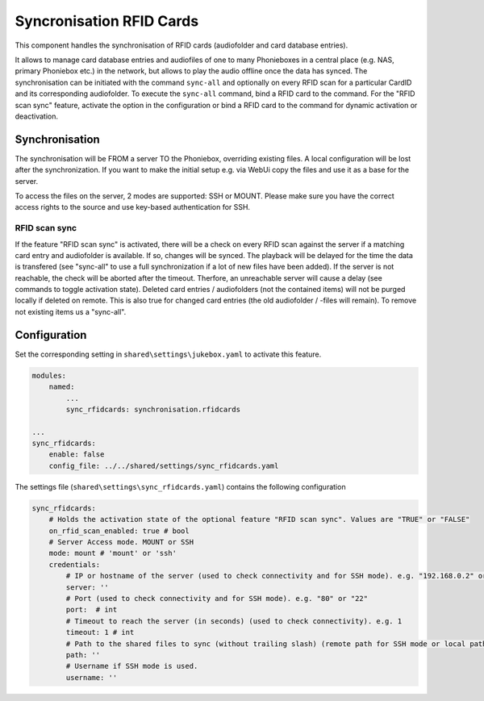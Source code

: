 Syncronisation RFID Cards
*************************

This component handles the synchronisation of RFID cards (audiofolder and card database entries).

It allows to manage card database entries and audiofiles of one to many Phonieboxes
in a central place (e.g. NAS, primary Phoniebox etc.) in the network,
but allows to play the audio offline once the data has synced.
The synchronisation can be initiated with the command ``sync-all``
and optionally on every RFID scan for a particular CardID and its corresponding audiofolder.
To execute the ``sync-all`` command, bind a RFID card to the command.
For the "RFID scan sync" feature, activate the option in the configuration
or bind a RFID card to the command for dynamic activation or deactivation.

Synchronisation
---------------

The synchronisation will be FROM a server TO the Phoniebox, overriding existing files.
A local configuration will be lost after the synchronization.
If you want to make the initial setup e.g. via WebUi copy the files and use it as a base for the server.

To access the files on the server, 2 modes are supported: SSH or MOUNT.
Please make sure you have the correct access rights to the source and use key-based authentication for SSH.

RFID scan sync
^^^^^^^^^^^^^^
If the feature "RFID scan sync" is activated, there will be a check on every RFID scan against the server
if a matching card entry and audiofolder is available. If so, changes will be synced.
The playback will be delayed for the time the data is transfered (see "sync-all" to use a full synchronization if a lot of new files have been added).
If the server is not reachable, the check will be aborted after the timeout.
Therfore, an unreachable server will cause a delay (see commands to toggle activation state).
Deleted card entries / audiofolders (not the contained items) will not be purged locally if deleted on remote.
This is also true for changed card entries (the old audiofolder / -files will remain). To remove not existing items us a "sync-all".

Configuration
-------------

Set the corresponding setting in ``shared\settings\jukebox.yaml`` to activate this feature.

.. code-block:: yaml

    modules:
        named:
            ...
            sync_rfidcards: synchronisation.rfidcards

    ...
    sync_rfidcards:
        enable: false
        config_file: ../../shared/settings/sync_rfidcards.yaml

The settings file (``shared\settings\sync_rfidcards.yaml``) contains the following configuration

.. code-block:: yaml

    sync_rfidcards:
        # Holds the activation state of the optional feature "RFID scan sync". Values are "TRUE" or "FALSE"
        on_rfid_scan_enabled: true # bool
        # Server Access mode. MOUNT or SSH
        mode: mount # 'mount' or 'ssh'
        credentials:
            # IP or hostname of the server (used to check connectivity and for SSH mode). e.g. "192.168.0.2" or "myhomeserver.local"
            server: ''
            # Port (used to check connectivity and for SSH mode). e.g. "80" or "22"
            port:  # int
            # Timeout to reach the server (in seconds) (used to check connectivity). e.g. 1
            timeout: 1 # int
            # Path to the shared files to sync (without trailing slash) (remote path for SSH mode or local path for MOUNT mode). e.g. "/mnt/Phoniebox"
            path: ''
            # Username if SSH mode is used.
            username: ''
